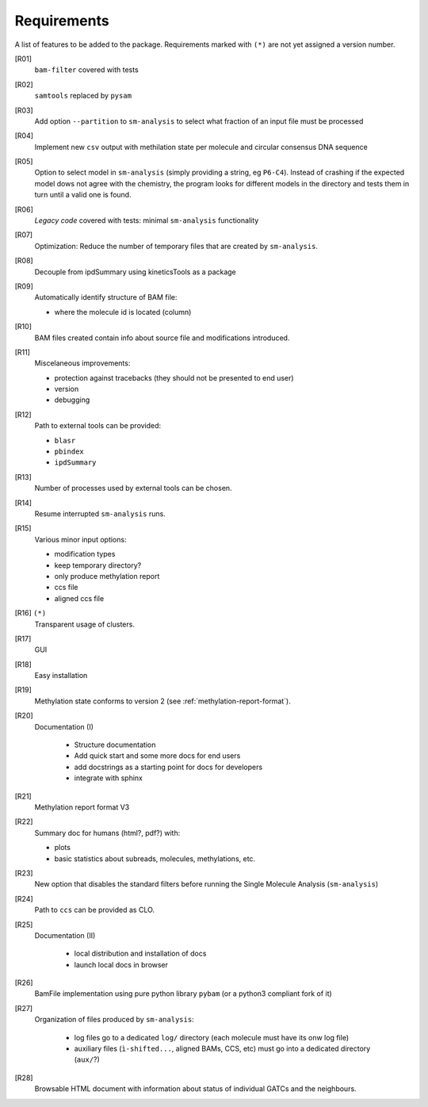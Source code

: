 ************
Requirements
************

A list of features to be added to the package. Requirements marked with ``(*)``
are not yet assigned a version number.


[R01]
  ``bam-filter`` covered with tests

[R02]
  ``samtools`` replaced by ``pysam``

[R03]
  Add option ``--partition`` to ``sm-analysis`` to select what fraction of an input
  file must be processed

[R04]
  Implement new ``csv`` output with methilation state per molecule and circular
  consensus DNA sequence

[R05]
  Option to select model in ``sm-analysis`` (simply providing a string, eg ``P6-C4``).
  Instead of crashing if the expected model dows not agree with the chemistry, the
  program looks for different models in the directory and tests them in turn until
  a valid one is found.

[R06]
  *Legacy code* covered with tests: minimal ``sm-analysis`` functionality
  
[R07]
  Optimization: Reduce the number of temporary files that are created
  by ``sm-analysis``.

[R08]
  Decouple from ipdSummary using kineticsTools as a package

[R09]
  Automatically identify structure of BAM file:

  * where the molecule id is located (column)
    
[R10]
  BAM files created contain info about source file and modifications introduced.

[R11]
  Miscelaneous improvements:

  * protection against tracebacks (they should not be presented to end user)
  * version
  * debugging

[R12]
  Path to external tools can be provided:

  * ``blasr``
  * ``pbindex``
  * ``ipdSummary``

[R13]
  Number of processes used by external tools can be chosen.

[R14]
  Resume interrupted ``sm-analysis`` runs.

[R15]
  Various minor input options:

  * modification types
  * keep temporary directory?
  * only produce methylation report
  * ccs file
  * aligned ccs file

[R16] ``(*)``
  Transparent usage of clusters.

[R17]
  GUI

[R18]
  Easy installation

[R19]
  Methylation state conforms to version 2 (see :ref:`methylation-report-format`).

[R20]
  Documentation (I)

    * Structure documentation
    * Add quick start and some more docs for end users
    * add docstrings as a starting point for docs for developers
    * integrate with sphinx

[R21]
  Methylation report format V3

[R22]
  Summary doc for humans (html?, pdf?) with:

  * plots
  * basic statistics about subreads, molecules, methylations, etc.

[R23]
  New option that disables the standard filters before
  running the Single Molecule Analysis (``sm-analysis``)

[R24]
  Path to ``ccs`` can be provided as CLO.

[R25]
  Documentation (II)

    * local distribution and installation of docs
    * launch local docs in browser

[R26]
  BamFile implementation using pure python library ``pybam`` (or a
  python3 compliant fork of it)

[R27]
  Organization of files produced by ``sm-analysis``:

    * log files go to a dedicated ``log/`` directory (each molecule
      must have its onw log file)
    * auxiliary files (``ì-shifted...``, aligned BAMs, CCS, etc)
      must go into a dedicated directory (``aux/``?)

[R28]
  Browsable HTML document with information about status of individual
  GATCs and the neighbours.
